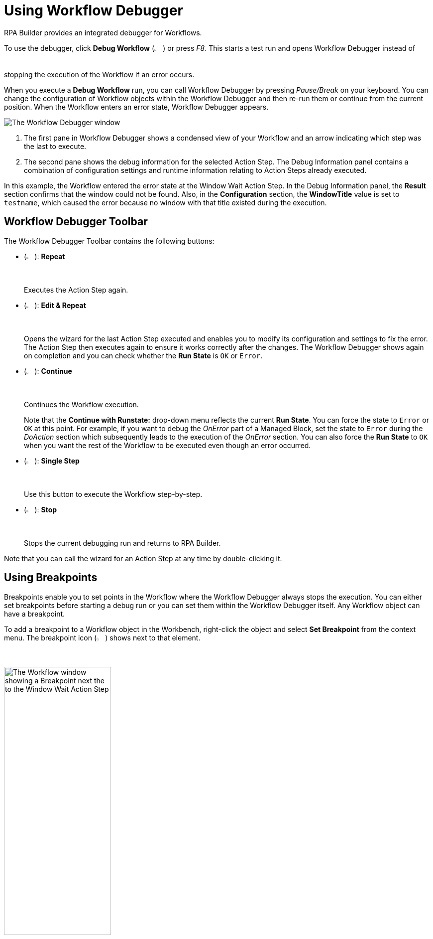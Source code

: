 = Using Workflow Debugger

RPA Builder provides an integrated debugger for Workflows.

To use the debugger, click *Debug Workflow* (image:debug-icon.png[The Debug Workflow icon, 2%, 2%]) or press _F8_. This starts a test run and opens Workflow Debugger instead of stopping the execution of the Workflow if an error occurs.

When you execute a *Debug Workflow* run, you can call Workflow Debugger by pressing _Pause/Break_ on your keyboard. You can change the configuration of Workflow objects within the Workflow Debugger and then re-run them or continue from the current position. When the Workflow enters an error state, Workflow Debugger appears.

image:workflow-debugger-window.png[The Workflow Debugger window]

<1> The first pane in Workflow Debugger shows a condensed view of your Workflow and an arrow indicating which step was the last to execute.
<2> The second pane shows the debug information for the selected Action Step. The Debug Information panel contains a combination of configuration settings and runtime information relating to Action Steps already executed.

In this example, the Workflow entered the error state at the Window Wait Action Step. In the Debug Information panel, the *Result* section confirms that the window could not be found. Also, in the *Configuration* section, the *WindowTitle* value is set to `testname`, which caused the error because no window with that title existed during the execution.

== Workflow Debugger Toolbar

The Workflow Debugger Toolbar contains the following buttons:

* (image:reload-workflow-icon.png[The Repeat icon, 2%, 2%]): *Repeat*
+
Executes the Action Step again.
* (image:edit-and-repeat-icon.png[The Edit & Repeat icon, 2%, 2%]): *Edit & Repeat*
+
Opens the wizard for the last Action Step executed and enables you to modify its configuration and settings to fix the error. The Action Step then executes again to ensure it works correctly after the changes. The Workflow Debugger shows again on completion and you can check whether the *Run State* is `OK` or `Error`.
* (image:run-process.png[The Continue icon, 2%, 2%]): *Continue*
+
Continues the Workflow execution.
+
Note that the *Continue with Runstate:* drop-down menu reflects the current *Run State*. You can force the state to `Error` or `OK` at this point. For example, if you want to debug the _OnError_ part of a Managed Block, set the state to `Error` during the _DoAction_ section which subsequently leads to the execution of the _OnError_ section. You can also force the *Run State* to `OK` when you want the rest of the Workflow to be executed even though an error occurred.
* (image:step-forward.png[The Single Step icon, 2%, 2%]): *Single Step*
+
Use this button to execute the Workflow step-by-step.
* (image:stop-icon.png[The Stop icon, 2%, 2%]): *Stop*
+
Stops the current debugging run and returns to RPA Builder.

Note that you can call the wizard for an Action Step at any time by double-clicking it.

== Using Breakpoints

Breakpoints enable you to set points in the Workflow where the Workflow Debugger always stops the execution. You can either set breakpoints before starting a debug run or you can set them within the Workflow Debugger itself. Any Workflow object can have a breakpoint.

To add a breakpoint to a Workflow object in the Workbench, right-click the object and select *Set Breakpoint* from the context menu. The breakpoint icon (image:breakpoint-icon.png[The Breakpoint icon, 2%, 2%]) shows next to that element.

image:breakpoint.png[The Workflow window showing a Breakpoint next the to the Window Wait Action Step, 50%, 50%]

To remove the breakpoint, right-click the Workflow object again and select *Delete Breakpoint* from the context menu.

Setting a breakpoint for an item that contains other Action Steps (Transaction, Managed Block, etc.) enables you to repeat that item (and all of its contents) as a complete unit. This is useful when you are not quite sure of the root cause of an error. You can repeat the surrounding Transaction until you find out where an error occurs.

You can also set and delete breakpoints directly in the Workflow Debugger by clicking on the bar that shows before an object:

image:set-breakpoint.png[The Workflow Debugger showing breakpoints, 30%, 30%]

RPA Builder saves breakpoints that you have defined in a Workflow along with the Workflow and you can reuse them at any time. Note that breakpoints only affect debug runs. Actual Workflow executions ignore breakpoints.

== See Also

* xref:running-workflows-and-using-workflow-run-results.adoc[Running Workflows and Using Workflow Run Results]
* xref:analyzing-problems-with-analysis-packages.adoc[Analyzing Problems with Analysis Packages]
